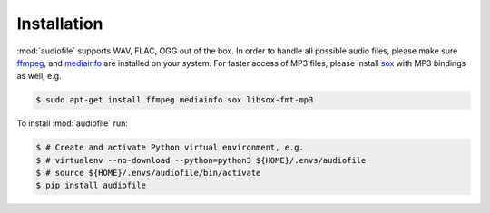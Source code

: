 Installation
============

:mod:`audiofile` supports WAV, FLAC, OGG out of the box.
In order to handle all possible audio files,
please make sure ffmpeg_,
and mediainfo_
are installed on your system.
For faster access of MP3 files,
please install sox_ with MP3 bindings as well,
e.g.

.. code-block:: bash

    $ sudo apt-get install ffmpeg mediainfo sox libsox-fmt-mp3

To install :mod:`audiofile` run:

.. code-block:: bash

    $ # Create and activate Python virtual environment, e.g.
    $ # virtualenv --no-download --python=python3 ${HOME}/.envs/audiofile
    $ # source ${HOME}/.envs/audiofile/bin/activate
    $ pip install audiofile


.. _virtualenv: https://virtualenv.pypa.io/
.. _ffmpeg: https://www.ffmpeg.org/
.. _sox: http://sox.sourceforge.net/
.. _mediainfo: https://mediaarea.net/en/MediaInfo/
